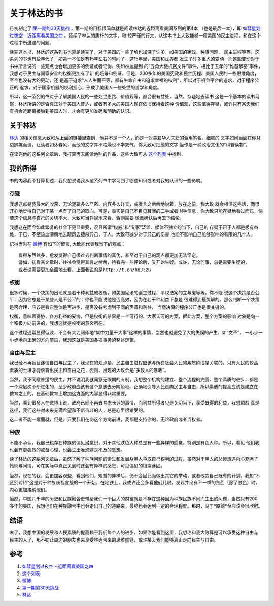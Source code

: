 =======================
关于林达的书
=======================

月初制定了 `第一期的30天挑战`_ ，第一期的目标很简单就是阅读林达的近距离看美国系列的第4本
（也是最后一本），即 `如彗星划过夜空 - 近距离看美国之四`_ 。延续了林达的质朴的文字，和
较严谨的行文，从这本书上大致能够一窥美国的民主进程，和在这个过程中所遭遇的问题。

.. image:: ../../images/linda4.jpg

读完这本书，林达的这系列书也算是读完了，对于美国的一些了解也加深了许多，如美国的宪政、种族问题、
民主进程等等，这系列的书也有些年代了，如第一本怕是有15年左右的时间了，这15年里，美国和世界都
发生了许多重大的变动，而这些变动对于书中所言说的一些观点也会增加更多的例证或者证伪。例如林达提到
的“五角大楼机密文件”事件，相比于去年的“维基解密”事件，我想对于民主与国家安全的权衡更加有了新
的场景和例证。但是，200多年的美国宪政和民主历程、美国人民的一些思维角度，至今也没有大的更动，还
是基于追求“人人生而平等，都有生命自由和追求幸福的权利”，所以对于机会平台的追求，对于程序公正的
追求，对于国家机器的权利担心，形成了美国人一些处世的哲学和角度。

所以，这一系列的书对于了解美国人民的一些处世思路、价值观等，都会很有益处，当然，存疑地去读书
这是一个基本的读书习惯，林达所讲的是否真正对于美国人普适，或者有多大的美国人现在依旧保持着这种
价值观，这些值得存疑，或许只有某天我们有机会近距离接触到美国人时，才会有更加准确和明确的认识。


关于林达
===============

`林达`_ 的相关信息大致可从上面的链接里查到，他并不是一个人，而是一对美籍华人夫妇的合用笔名。细腻的
文字如同当面在你耳边娓娓而谈，让读者如沐春风，而他的文字并不枯燥也不学究气，你大致可把他的文字
当作是一种政治文化的“科普读物”。

在读完他的这系列文章后，我打算再去阅读他别的作品，这些大致可从 `这个列表`_ 中找到。

我的所得
============

书的内容我不打算复述，我只想说说我从这系列书中学习到了哪些知识或者对我的认识的一些影响。

存疑
--------

.. image:: ../../images/question.jpg

我想这点是我最大的收获，无论逻辑多么严密、内容多么详实，或者言之凿凿地说着，放在之前，我大致
就会相信这些话，而很开心地觉得自己对于某一点有了自己的取向，可是，事实是自己不目见耳闻的二手或者
N手信息，你大致只能存疑地看过而已，倘若这个信息与自己的关切不大，大致可当作娱乐来看，否则需要
慎重确认后再去下结论。

我想这在而今如此繁复的社会下更显重要，况且所谓“权威”和“专家”泛滥、媒体不独立的当下，自己的
存疑于已于人都是极有益处，于已，不至热血沸腾地去跟风去扼杀异己，于人，大致可减少对于异己的伤害
也能不影响自己能够影响的有限的几个人。

记得当时在 `微博`_ 有如下的留言, 大致能代表我当下的观点：


::

    看得东西越多，愈发觉得自己很难去判断事情的真伪，甚至对于自己的观点都更加无法坚定。
    譬如，初看某文章时，往往会觉得其言之凿凿，待看完一些评论后，又开始生疑。或许，无论何事，总是需要生疑的，
    或者说需要更加全面地去看。上面我说的是http://t.cn/hBJ3zG


权衡
-------

.. image:: ../../images/balance.jpg

很多时候，一个决策的出现就是若干种利益的权衡，如美国宪法的诞生过程、平权法案的立与废等等，你不能
说这个决策是否公平，因为它总是于某些人是不公平的；你也不能说他是否高效，因为在若干种利益下总是
很难得到最优解的。那么判断一个决策是否合理，应该是看它整体是否进步、是否没有考虑到不同的声音和利益，
当然决策的程序公正也是很关键的。

权衡，意味着妥协，各方利益的妥协，但是权衡的结果是一个可行的、大家认可的方案，据此方案，整个方案的影响
对象是向一个积极方向前进的，我想这就是权衡的意义所在。

这个过程通常显得低效，不会有大刀阔斧地“集中力量干大事”这样的事情，当然也就避免了大的失误的产生，如“文革”，
一小步一小步地向正确的方向前进，我想这就是美国各项事务的整体逻辑。


自由与民主
------------

.. image:: ../../images/freedom.jpg

我已经不再盲目迷信自由与民主了，我现在的观点是，民主自由进程应该与所在社会人民的素质阶段是关联的，只有人民的较高
素质的土壤才能孕育出民主和自由之花，否则，出现的大致会是“多数人的暴政”。

当然，我不同意普适的民主，并不说明我就同意无限期的专制，我想整个机构的建立、整个流程的完善、整个素质的进步，都是
一个深层次不断进化的，至少政府应该有这个意志去分阶段地、正确地引导人民走向民主与自由，所以素质的提高应该是建立在
教育之上的，在基础教育上增加这方面的内容显得非常重要。

当然，看到很多人在微博上说，政府已经不再去考虑长远的事情，而利益所得者只是关切当下，享受既得的利益，我想倘若
真是这样，我们这些对未来充满希望和不断奋斗的人，总是心里很难受的。

这二者不能一蹴而就，但是，只要我们在向这个方向前进，我都是支持你的，无论政府或者当权者。

种族
--------

.. image:: ../../images/zhongzu.jpg

不能不承认，我自己也存在种族的偏见潜意识，对于其他肤色人种总是有一些异样的感觉，特别是有色人种。所以，看见
他们我也会有更强烈的戒备心理，也会生出唯恐避之不及的念想。

读了林达的这系列文章后，虽然了解了种族问题的诞生和发展及黑人争取自己权利的过程，虽然对于黑人的悲惨遭遇内心充满了
怜悯与同情，可在实际中真正见到时还会有异样的感觉，可见偏见的根深蒂固。

当然，现在的我，会更加客观些，看到他们，短暂的异样后，仍不会因此而做出其它的举动，或者改变自己既有的计划，我想“不
区别对待”这是对于种族歧视宣战的一个开始。在地铁上，我或许还会多看他们几眼，发现并没有不一样的东西（除了肤色）时，
内心更加接纳他们。

当然，中国几千年的历史和民族融合史带给我们一个巨大的财富就是不存在这种因为种族民族不同而生出的问题，当然只有200
多年的美国，我想他们在种族融合中也会走出自己的道路来，最终也会达到一定的合理程度。那时，马丁*路德*金应该会很欣慰。


结语
========

末了，我想中国的发展和人民素质的提高赖于我们每个人的进步，如果你能看到这里，我想你和我大致算是可以承受这种自由与
民主的人了，那不妨让周边的朋友也来享受林达带来的思维盛筵，或许某天我们能够真正走向民主与自由。

.. image:: ../../images/free_china.jpg



.. _这个列表: http://book.douban.com/subject_search?search_text=%E6%9E%97%E8%BE%BE&cat=1001
.. _如彗星划过夜空 - 近距离看美国之四: http://book.douban.com/subject/1762869/
.. _第一期的30天挑战: http://towerjoo.blog.techweb.com.cn/archives/150.html
.. _林达: http://baike.baidu.com/view/222859.htm#3
.. _微博: http://weibo.com/towerjoo

参考
======

1. `如彗星划过夜空 - 近距离看美国之四`_ 
2. `这个列表`_ 
3. `微博`_ 
4. `第一期的30天挑战`_ 
5. `林达`_ 
